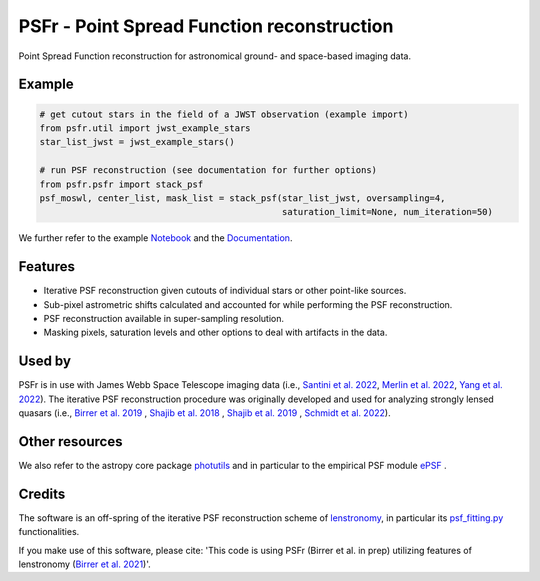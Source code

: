 ===========================================
PSFr - Point Spread Function reconstruction
===========================================

.. image:: https://github.com/sibirrer/psfr/workflows/Tests/badge.svg
    :target: https://github.com/sibirrer/psfr/actions

.. image:: https://readthedocs.org/projects/psfr/badge/?version=latest
        :target: http://psfr.readthedocs.io/en/latest/?badge=latest
        :alt: Documentation Status

.. image:: https://coveralls.io/repos/github/sibirrer/psfr/badge.svg?branch=main
    :target: https://coveralls.io/github/sibirrer/psfr?branch=main

.. image:: https://github.com/sibirrer/psfr/blob/main/docs/_static/stacked_psf_animation.gif

Point Spread Function reconstruction for astronomical
ground- and space-based imaging data.


Example
-------

.. code-block:: python

    # get cutout stars in the field of a JWST observation (example import)
    from psfr.util import jwst_example_stars
    star_list_jwst = jwst_example_stars()

    # run PSF reconstruction (see documentation for further options)
    from psfr.psfr import stack_psf
    psf_moswl, center_list, mask_list = stack_psf(star_list_jwst, oversampling=4,
                                                  saturation_limit=None, num_iteration=50)


We further refer to the example Notebook_ and the Documentation_.

.. _Notebook: https://github.com/sibirrer/psfr/blob/main/notebooks/JWST_PSF_reconstruction.ipynb
.. _Documentation: https://psfr.readthedocs.io/en/latest/


Features
--------

* Iterative PSF reconstruction given cutouts of individual stars or other point-like sources.
* Sub-pixel astrometric shifts calculated and accounted for while performing the PSF reconstruction.
* PSF reconstruction available in super-sampling resolution.
* Masking pixels, saturation levels and other options to deal with artifacts in the data.

Used by
-------
PSFr is in use with James Webb Space Telescope imaging data (i.e., `Santini et al. 2022  <https://ui.adsabs.harvard.edu/abs/2022arXiv220711379S/abstract>`_,
`Merlin et al. 2022  <https://ui.adsabs.harvard.edu/abs/2022arXiv220711701M/abstract>`_,
`Yang et al. 2022  <https://ui.adsabs.harvard.edu/abs/2022arXiv220713101Y/abstract>`_).
The iterative PSF reconstruction procedure was originally developed and used for analyzing strongly lensed quasars
(i.e., `Birrer et al. 2019 <https://ui.adsabs.harvard.edu/#abs/2018arXiv180901274B/abstract>`_
, `Shajib et al. 2018 <https://ui.adsabs.harvard.edu/abs/2019MNRAS.483.5649S>`_ ,
`Shajib et al. 2019 <https://ui.adsabs.harvard.edu/abs/2019arXiv191006306S/abstract>`_ ,
`Schmidt et al. 2022 <https://arxiv.org/abs/2206.04696>`_).


Other resources
---------------

We also refer to the astropy core package
`photutils <https://photutils.readthedocs.io/en/stable/index.html>`_
and in particular to the empirical PSF module
`ePSF <https://photutils.readthedocs.io/en/stable/epsf.html#build-epsf>`_ .


Credits
-------

The software is an off-spring of the iterative PSF reconstruction scheme of `lenstronomy <https://github.com/lenstronomy/lenstronomy>`_, in particular its `psf_fitting.py <https://github.com/lenstronomy/lenstronomy/blob/v1.10.4/lenstronomy/Workflow/psf_fitting.py>`_ functionalities.

If you make use of this software, please cite: 'This code is using PSFr (Birrer et al. in prep) utilizing features of
lenstronomy (`Birrer et al. 2021 <https://joss.theoj.org/papers/10.21105/joss.03283>`_)'.
